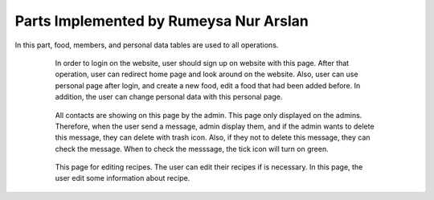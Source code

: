 Parts Implemented by Rumeysa Nur Arslan
================================
In this part, food, members, and personal data tables are used to all operations.


   .. figure:: sign-up.PNG
      :scale: 50 %
      :alt: Sign Up Page

      In order to login on the website, user should sign up on website with this page. After that operation, user can redirect home page and look around on the website. Also, user can use personal page after login, and create a new food, edit a food that had been added before. In addition, the user can change personal data with this personal page.
	  

   .. figure:: all-contact.PNG
      :scale: 50 %
      :alt: All contacts showing at this page

      All contacts are showing on this page by the admin. This page only displayed on the admins. Therefore, when the user send a message, admin display them, and if the admin wants to delete this message, they can delete with trash icon. Also, if they not to delete this message, they can check the message. When to check the messsage, the tick icon will turn on green.
	 
	 
   .. figure:: add-recipe.PNG
      :scale: 50 %
      :alt: Food Add

	  This page for adding recipes in the website. The user can add a recipe which type do you want by choosing on dropdown. Also, the user should enter all information about the foods, desserts and beverages to add. Thus, the user can upload an image for recipe. We used qualification table on this page also. All information like calorie or timing about the recipes are taken from this page.
	  
	  
   .. figure:: add-ingredient.PNG
      :scale: 50 %
      :alt: Ingredient Add
	  
	  This panel was created to add multiple ingredients for a recipe. The user can use plus icon to add a new row for adding the newest on in the recipe. Also, the cross icon for deleting when there is no necessary to add more ingredient. This panel include 2 textbox for unit and amount, and also, we can controlled if ingredient is allergenic or not, and which flavor ingredient is.
	
	  
   .. figure:: edit-food.PNG
      :scale: 50 %
      :alt: Food Edit

      This page for editing recipes. The user can edit their recipes if is necessary. In this page, the user edit some information about recipe.
	

   
